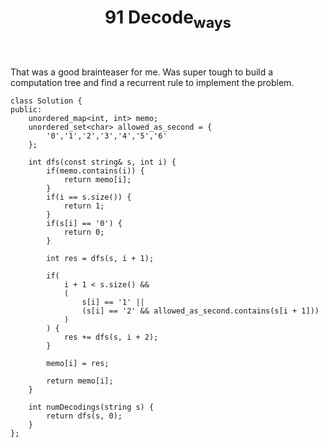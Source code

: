 #+TITLE: 91 Decode_ways

That was a good brainteaser for me. Was super tough to build a computation tree and find a recurrent rule to implement the problem.

#+begin_src c++
class Solution {
public:
    unordered_map<int, int> memo;
    unordered_set<char> allowed_as_second = {
        '0','1','2','3','4','5','6'
    };

    int dfs(const string& s, int i) {
        if(memo.contains(i)) {
            return memo[i];
        }
        if(i == s.size()) {
            return 1;
        }
        if(s[i] == '0') {
            return 0;
        }

        int res = dfs(s, i + 1);

        if(
            i + 1 < s.size() &&
            (
                s[i] == '1' ||
                (s[i] == '2' && allowed_as_second.contains(s[i + 1]))
            )
        ) {
            res += dfs(s, i + 2);
        }

        memo[i] = res;

        return memo[i];
    }

    int numDecodings(string s) {
        return dfs(s, 0);
    }
};
#+end_src
